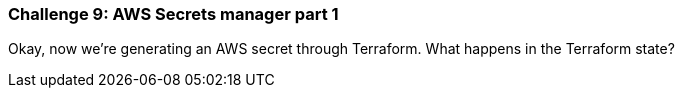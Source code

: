 === Challenge 9: AWS Secrets manager part 1

Okay, now we're generating an AWS secret through Terraform. What happens in the Terraform state?